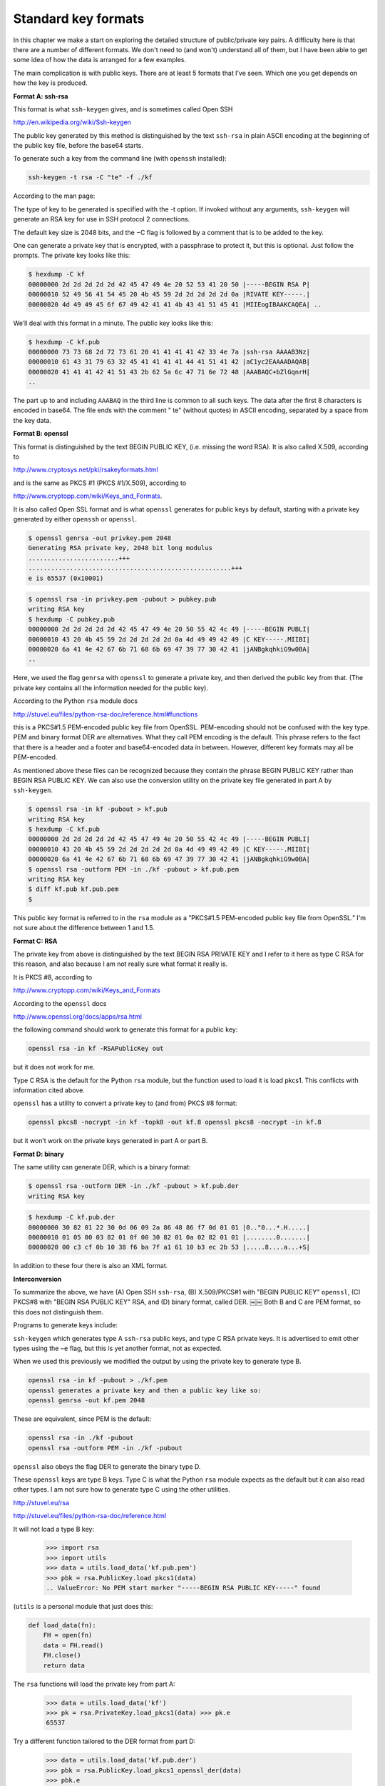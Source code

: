 .. _formats:

####################
Standard key formats
####################

In this chapter we make a start on exploring the detailed structure of public/private key pairs.  A difficulty here is that there are a number of different formats.  We don't need to (and won't) understand all of them, but I have been able to get some idea of how the data is arranged for a few examples.

The main complication is with public keys. There are at least 5 formats that I’ve seen. Which one you get depends on how the key is produced.

**Format A:  ssh-rsa**

This format is what ``ssh-keygen`` gives, and is sometimes called Open SSH

http://en.wikipedia.org/wiki/Ssh-keygen

The public key generated by this method is distinguished by the text ``ssh-rsa`` in plain ASCII encoding at the beginning of the public key file, before the base64 starts.

To generate such a key from the command line (with ``openssh`` installed):

.. sourcecode:: bash

    ssh-keygen -t rsa -C "te" -f ./kf

According to the man page:

The type of key to be generated is specified with the -t option. If invoked without any arguments, ``ssh-keygen`` will generate an RSA key for use in SSH protocol 2 connections.

The default key size is 2048 bits, and the −C flag is followed by a comment that is to be added to the key.

One can generate a private key that is encrypted, with a passphrase to protect it, but this is optional. Just follow the prompts. The private key looks like this:

.. sourcecode:: bash

    $ hexdump -C kf 
    00000000 2d 2d 2d 2d 2d 42 45 47 49 4e 20 52 53 41 20 50 |-----BEGIN RSA P| 
    00000010 52 49 56 41 54 45 20 4b 45 59 2d 2d 2d 2d 2d 0a |RIVATE KEY-----.| 
    00000020 4d 49 49 45 6f 67 49 42 41 41 4b 43 41 51 45 41 |MIIEogIBAAKCAQEA| ..

We’ll deal with this format in a minute.  The public key looks like this:

.. sourcecode:: bash

    $ hexdump -C kf.pub
    00000000 73 73 68 2d 72 73 61 20 41 41 41 41 42 33 4e 7a |ssh-rsa AAAAB3Nz|
    00000010 61 43 31 79 63 32 45 41 41 41 41 44 41 51 41 42 |aC1yc2EAAAADAQAB|
    00000020 41 41 41 42 41 51 43 2b 62 5a 6c 47 71 6e 72 48 |AAABAQC+bZlGqnrH|
    ..
    
The part up to and including ``AAABAQ`` in the third line is common to all such keys. The data after the first 8 characters is encoded in base64.  The file ends with the comment " te" (without quotes) in ASCII encoding, separated by a space from the key data.

**Format B:  openssl**

This format is distinguished by the text BEGIN PUBLIC KEY, (i.e. missing the word RSA). It is also called X.509, according to 

http://www.cryptosys.net/pki/rsakeyformats.html

and is the same as PKCS #1 (PKCS #1/X.509), according to

http://www.cryptopp.com/wiki/Keys_and_Formats.

It is also called Open SSL format and is what ``openssl`` generates for public keys by default, starting with a private key generated by either ``openssh`` or ``openssl``.

.. sourcecode:: bash

    $ openssl genrsa -out privkey.pem 2048
    Generating RSA private key, 2048 bit long modulus
    ........................+++
    ......................................................+++
    e is 65537 (0x10001)

.. sourcecode:: bash

    $ openssl rsa -in privkey.pem -pubout > pubkey.pub
    writing RSA key
    $ hexdump -C pubkey.pub
    00000000 2d 2d 2d 2d 2d 42 45 47 49 4e 20 50 55 42 4c 49 |-----BEGIN PUBLI|
    00000010 43 20 4b 45 59 2d 2d 2d 2d 2d 0a 4d 49 49 42 49 |C KEY-----.MIIBI|
    00000020 6a 41 4e 42 67 6b 71 68 6b 69 47 39 77 30 42 41 |jANBgkqhkiG9w0BA|
    ..

Here, we used the flag ``genrsa`` with ``openssl`` to generate a private key, and then derived the public key from that. (The private key contains all the information needed for the public key).

According to the Python ``rsa`` module docs

http://stuvel.eu/files/python-rsa-doc/reference.html#functions 

this is a PKCS#1.5 PEM-encoded public key file from OpenSSL.  PEM-encoding should not be confused with the key type. PEM and binary format DER are alternatives. What they call PEM encoding is the default. This phrase refers to the fact that there is a header and a footer and base64-encoded data in between. However, different key formats may all be PEM-encoded.

As mentioned above these files can be recognized because they contain the phrase BEGIN PUBLIC KEY rather than BEGIN RSA PUBLIC KEY.  We can also use the conversion utility on the private key file generated in part A by ``ssh-keygen``.

.. sourcecode:: bash

    $ openssl rsa -in kf -pubout > kf.pub
    writing RSA key
    $ hexdump -C kf.pub
    00000000 2d 2d 2d 2d 2d 42 45 47 49 4e 20 50 55 42 4c 49 |-----BEGIN PUBLI|
    00000010 43 20 4b 45 59 2d 2d 2d 2d 2d 0a 4d 49 49 42 49 |C KEY-----.MIIBI|
    00000020 6a 41 4e 42 67 6b 71 68 6b 69 47 39 77 30 42 41 |jANBgkqhkiG9w0BA|
    $ openssl rsa -outform PEM -in ./kf -pubout > kf.pub.pem
    writing RSA key
    $ diff kf.pub kf.pub.pem
    $
    
This public key format is referred to in the ``rsa`` module as a ”PKCS#1.5 PEM-encoded public key file from OpenSSL.” I'm not sure about the difference between 1 and 1.5.

**Format C: RSA**

The private key from above is distinguished by the text BEGIN RSA PRIVATE KEY and I refer to it here as type C RSA for this reason, and also because I am not really sure what format it really is.

It is PKCS #8, according to

http://www.cryptopp.com/wiki/Keys_and_Formats 

According to the ``openssl`` docs 

http://www.openssl.org/docs/apps/rsa.html

the following command should work to generate this format for a public key:

.. sourcecode:: bash

    openssl rsa -in kf -RSAPublicKey out

but it does not work for me.

Type C RSA is the default for the Python ``rsa`` module, but the function used to load it is load pkcs1. This conflicts with information cited above.

``openssl`` has a utility to convert a private key to (and from) PKCS #8 format:

.. sourcecode:: bash

    openssl pkcs8 -nocrypt -in kf -topk8 -out kf.8 openssl pkcs8 -nocrypt -in kf.8

but it won’t work on the private keys generated in part A or part B.

**Format D: binary**

The same utility can generate DER, which is a binary format:

.. sourcecode:: bash

    $ openssl rsa -outform DER -in ./kf -pubout > kf.pub.der
    writing RSA key
    
.. sourcecode:: bash

    $ hexdump -C kf.pub.der
    00000000 30 82 01 22 30 0d 06 09 2a 86 48 86 f7 0d 01 01 |0.."0...*.H.....|
    00000010 01 05 00 03 82 01 0f 00 30 82 01 0a 02 82 01 01 |........0.......|
    00000020 00 c3 cf 0b 10 38 f6 ba 7f a1 61 10 b3 ec 2b 53 |.....8....a...+S|

In addition to these four there is also an XML format.

**Interconversion**

To summarize the above, we have (A) Open SSH ``ssh-rsa``, (B) X.509/PKCS#1 with "BEGIN PUBLIC KEY" ``openssl``, (C) PKCS#8 with "BEGIN RSA PUBLIC KEY" RSA, and (D) binary format, called DER.
￼￼
Both B and C are PEM format, so this does not distinguish them.

Programs to generate keys include:

``ssh-keygen`` which generates type A ``ssh-rsa`` public keys, and type C RSA private keys. It is advertised to emit other types using the ``−e`` flag, but this is yet another format, not as expected.

When we used this previously we modified the output by using the private key to generate type B.

.. sourcecode:: bash

    openssl rsa -in kf -pubout > ./kf.pem
    openssl generates a private key and then a public key like so:
    openssl genrsa -out kf.pem 2048

These are equivalent, since PEM is the default:

.. sourcecode:: bash

    openssl rsa -in ./kf -pubout
    openssl rsa -outform PEM -in ./kf -pubout
    
``openssl`` also obeys the flag DER to generate the binary type D.

These ``openssl`` keys are type B keys. Type C is what the Python ``rsa`` module expects as the default but it can also read other types. I am not sure how to generate type C using the other utilities.

http://stuvel.eu/rsa 

http://stuvel.eu/files/python-rsa-doc/reference.html

It will not load a type B key:

    >>> import rsa
    >>> import utils
    >>> data = utils.load_data('kf.pub.pem')
    >>> pbk = rsa.PublicKey.load pkcs1(data)
    .. ValueError: No PEM start marker "-----BEGIN RSA PUBLIC KEY-----" found
    
(``utils`` is a personal module that just does this:

.. sourcecode:: bash

    def load_data(fn):
        FH = open(fn)
        data = FH.read()
        FH.close()
        return data

The ``rsa`` functions will load the private key from part A:

    >>> data = utils.load_data('kf')
    >>> pk = rsa.PrivateKey.load_pkcs1(data) >>> pk.e
    65537
    
Try a different function tailored to the DER format from part D:

    >>> data = utils.load_data('kf.pub.der')
    >>> pbk = rsa.PublicKey.load_pkcs1_openssl_der(data) 
    >>> pbk.e
    65537
    
It works. Try a different function for the type B openssl format

    >>> data = utils.load data(’kf.pub.pem’)
    >>> pbk = rsa.PublicKey.load_pkcs1_openssl_pem(data) 
    >>> pbk.e
    65537
    
This also works. So that is the secret. This is a special ``openssl`` format. According to the docs

    These files can be recognized in that they start with BEGIN RSA PUBLIC KEY rather than BEGIN PUBLIC KEY.

    >>> data = pbk.save_pkcs1()
    >>> data[:50]
    u'-----BEGIN RSA PUBLIC KEY----- nMIIBCgKCAQEAw88LEDj'
    >>> fn = 'kf.rsa_module.txt'
    >>> FH = open(fn,'w')
    >>> FH.write(data)
    >>> FH.close()
    >>>

.. sourcecode:: bash

    $ hexdump -C kf.rsa_module.txt
    00000000 2d 2d 2d 2d 2d 42 45 47 49 4e 20 52 53 41 20 50 |-----BEGIN RSA P|
    00000010 55 42 4c 49 43 20 4b 45 59 2d 2d 2d 2d 2d 0a 4d |UBLIC KEY-----.M|
    00000020 49 49 42 43 67 4b 43 41 51 45 41 77 38 38 4c 45 |IIBCgKCAQEAw88LE|
    00000030 44 6a 32 75 6e 2b 68 59 52 43 7a 37 43 74 54 6d |Dj2un+hYRCz7CtTm|
    00000040 4c 2b 34 39 66 46 61 42 4a 57 77 31 31 4f 76 48 |L+49fFaBJWw11OvH|
    00000050 69 44 30 4d 39 41 6e 76 74 32 47 53 39 59 62 0a |iD0M9Anvt2GS9Yb.|
    ..

.. sourcecode:: bash

    $ hexdump -C kf.pub.pem
    00000000 2d 2d 2d 2d 2d 42 45 47 49 4e 20 50 55 42 4c 49 |-----BEGIN PUBLI|
    00000010 43 20 4b 45 59 2d 2d 2d 2d 2d 0a 4d 49 49 42 49 |C KEY-----.MIIBI|
    00000020 6a 41 4e 42 67 6b 71 68 6b 69 47 39 77 30 42 41 |jANBgkqhkiG9w0BA|
    00000030 51 45 46 41 41 4f 43 41 51 38 41 4d 49 49 42 43 |QEFAAOCAQ8AMIIBC|
    00000040 67 4b 43 41 51 45 41 77 38 38 4c 45 44 6a 32 75 |gKCAQEAw88LEDj2u|
    00000050 6e 2b 68 59 52 43 7a 37 43 74 54 0a 6d 4c 2b 34 |n+hYRCz7CtT.mL+4|
    00000060 39 66 46 61 42 4a 57 77 31 31 4f 76 48 69 44 30 |9fFaBJWw11OvHiD0|
    ..

It is curious that although the function ``load_pkcs()`` will load a type A key, when that data is saved with ``save_pkcs()`` it is type C and has the first line ``-----BEGIN RSA PUBLIC KEY-----``

We can also use the private key data to generate a public key

    >>> pbk2 = rsa.PublicKey(pk.n,pk.e)

And one can generate keys using the module

    >>> (pubkey, privkey) = rsa.newkeys(2048)
    >>> pubkey.e
    65537
    >>> privkey.d
    10854

Suppose we generate keys with very small parameters and then dissect what the ``rsa`` module gives us. That is for another time.

